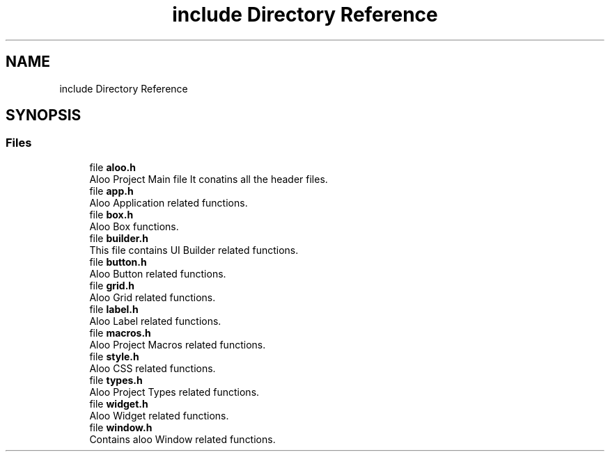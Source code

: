 .TH "include Directory Reference" 3 "Sun Sep 1 2024" "Version 1.0" "Aloo" \" -*- nroff -*-
.ad l
.nh
.SH NAME
include Directory Reference
.SH SYNOPSIS
.br
.PP
.SS "Files"

.in +1c
.ti -1c
.RI "file \fBaloo\&.h\fP"
.br
.RI "Aloo Project Main file It conatins all the header files\&. "
.ti -1c
.RI "file \fBapp\&.h\fP"
.br
.RI "Aloo Application related functions\&. "
.ti -1c
.RI "file \fBbox\&.h\fP"
.br
.RI "Aloo Box functions\&. "
.ti -1c
.RI "file \fBbuilder\&.h\fP"
.br
.RI "This file contains UI Builder related functions\&. "
.ti -1c
.RI "file \fBbutton\&.h\fP"
.br
.RI "Aloo Button related functions\&. "
.ti -1c
.RI "file \fBgrid\&.h\fP"
.br
.RI "Aloo Grid related functions\&. "
.ti -1c
.RI "file \fBlabel\&.h\fP"
.br
.RI "Aloo Label related functions\&. "
.ti -1c
.RI "file \fBmacros\&.h\fP"
.br
.RI "Aloo Project Macros related functions\&. "
.ti -1c
.RI "file \fBstyle\&.h\fP"
.br
.RI "Aloo CSS related functions\&. "
.ti -1c
.RI "file \fBtypes\&.h\fP"
.br
.RI "Aloo Project Types related functions\&. "
.ti -1c
.RI "file \fBwidget\&.h\fP"
.br
.RI "Aloo Widget related functions\&. "
.ti -1c
.RI "file \fBwindow\&.h\fP"
.br
.RI "Contains aloo Window related functions\&. "
.in -1c
